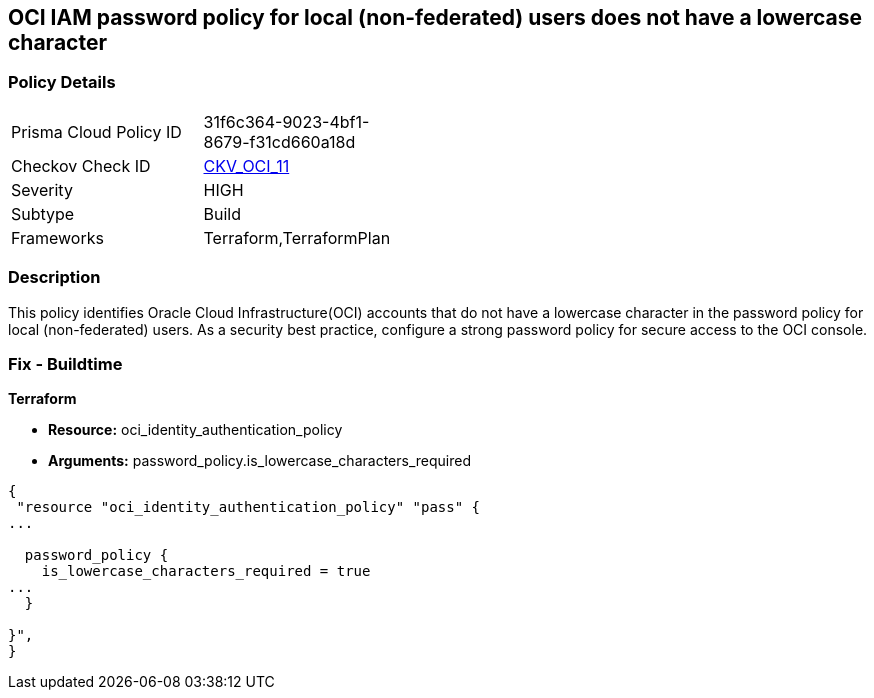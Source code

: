 == OCI IAM password policy for local (non-federated) users does not have a lowercase character


=== Policy Details 

[width=45%]
[cols="1,1"]
|=== 
|Prisma Cloud Policy ID 
| 31f6c364-9023-4bf1-8679-f31cd660a18d

|Checkov Check ID 
| https://github.com/bridgecrewio/checkov/tree/master/checkov/terraform/checks/resource/oci/IAMPasswordPolicyLowerCase.py[CKV_OCI_11]

|Severity
|HIGH

|Subtype
|Build
//, Run

|Frameworks
|Terraform,TerraformPlan

|=== 



=== Description 


This policy identifies Oracle Cloud Infrastructure(OCI) accounts that do not have a lowercase character in the password policy for local (non-federated) users.
As a security best practice, configure a strong password policy for secure access to the OCI console.

////
=== Fix - Runtime


* OCI Console* 



. Login to the OCI Console Page: https://console.ap-mumbai-1.oraclecloud.com/

. Go to Identity in the Services menu.

. Select Authentication Settings from the Identity menu.
+
4.Click Edit Authentication Settings in the middle of the page.
+
5.Ensure the checkbox is selected next to MUST CONTAIN AT LEAST 1 LOWERCASE CHARACTER.
+
Note : The console URL is region specific, your tenancy might have a different home region and thus console URL.
////

=== Fix - Buildtime


*Terraform* 


* *Resource:* oci_identity_authentication_policy
* *Arguments:* password_policy.is_lowercase_characters_required


[source,go]
----
{
 "resource "oci_identity_authentication_policy" "pass" {
...

  password_policy {
    is_lowercase_characters_required = true
...
  }

}",
}
----
----
